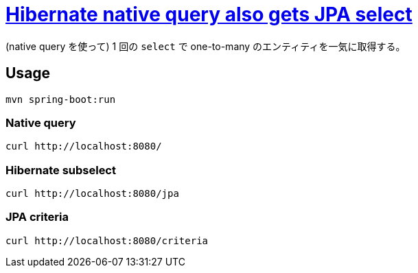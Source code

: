 = https://stackoverflow.com/q/69762445/4506703[Hibernate native query also gets JPA select]

(native query を使って) 1 回の `select` で one-to-many のエンティティを一気に取得する。

== Usage

[source,sh]
----
mvn spring-boot:run
----

=== Native query

[source,sh]
----
curl http://localhost:8080/
----

=== Hibernate subselect

[source,sh]
----
curl http://localhost:8080/jpa
----

=== JPA criteria

[source,sh]
----
curl http://localhost:8080/criteria
----
